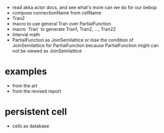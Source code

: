 - read akka actor docs, and see what's more can we do for our bebop
- compose connectionName from cellName
- Tran2
- macro to use general Tran over PartialFunction
- macro `Tran` to generate Tran1, Tran2, ..., Tran22
- Interval math
- PartialFunction as JoinSemilattice
  or lose the condition of JoinSemilattice for PartialFunction
  because PartialFunction might can not be viewed as JoinSemilattice
* examples
- from the art
- from the revised report
* persistent cell
- cells as database
